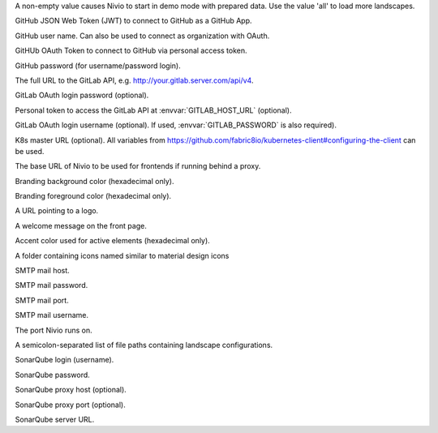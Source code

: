 .. envvar:: DEMO

A non-empty value causes Nivio to start in demo mode with prepared data. Use the value 'all' to load more landscapes.

.. envvar:: GITHUB_JWT

GitHub JSON Web Token (JWT) to connect to GitHub as a GitHub App.

.. envvar:: GITHUB_LOGIN

GitHub user name. Can also be used to connect as organization with OAuth.

.. envvar:: GITHUB_OAUTH

GitHUb OAuth Token to connect to GitHub via personal access token.

.. envvar:: GITHUB_PASSWORD

GitHub password (for username/password login).

.. envvar:: GITLAB_HOST_URL

The full URL to the GitLab API, e.g. http://your.gitlab.server.com/api/v4.

.. envvar:: GITLAB_PASSWORD

GitLab OAuth login password (optional).

.. envvar:: GITLAB_PERSONAL_ACCESS_TOKEN

Personal token to access the GitLab API at :envvar:`GITLAB_HOST_URL` (optional).

.. envvar:: GITLAB_USERNAME

GitLab OAuth login username (optional). If used, :envvar:`GITLAB_PASSWORD` is also required).

.. envvar:: KUBERNETES_MASTER

K8s master URL (optional). All variables from https://github.com/fabric8io/kubernetes-client#configuring-the-client can be used.

.. envvar:: NIVIO_BASE_URL

The base URL of Nivio to be used for frontends if running behind a proxy.

.. envvar:: NIVIO_BRANDING_BACKGROUND

Branding background color (hexadecimal only).

.. envvar:: NIVIO_BRANDING_FOREGROUND

Branding foreground color (hexadecimal only).

.. envvar:: NIVIO_BRANDING_LOGO_URL

A URL pointing to a logo.

.. envvar:: NIVIO_BRANDING_MESSAGE

A welcome message on the front page.

.. envvar:: NIVIO_BRANDING_SECONDARY

Accent color used for active elements (hexadecimal only).

.. envvar:: NIVIO_ICON_FOLDER

A folder containing icons named similar to material design icons

.. envvar:: NIVIO_MAIL_HOST

SMTP mail host.

.. envvar:: NIVIO_MAIL_PASSWORD

SMTP mail password.

.. envvar:: NIVIO_MAIL_PORT

SMTP mail port.

.. envvar:: NIVIO_MAIL_USERNAME

SMTP mail username.

.. envvar:: PORT

The port Nivio runs on.

.. envvar:: SEED

A semicolon-separated list of file paths containing landscape configurations.

.. envvar:: SONAR_LOGIN

SonarQube login (username).

.. envvar:: SONAR_PASSWORD

SonarQube password.

.. envvar:: SONAR_PROXY_HOST

SonarQube proxy host (optional).

.. envvar:: SONAR_PROXY_PORT

SonarQube proxy port (optional).

.. envvar:: SONAR_SERVER_URL

SonarQube server URL.